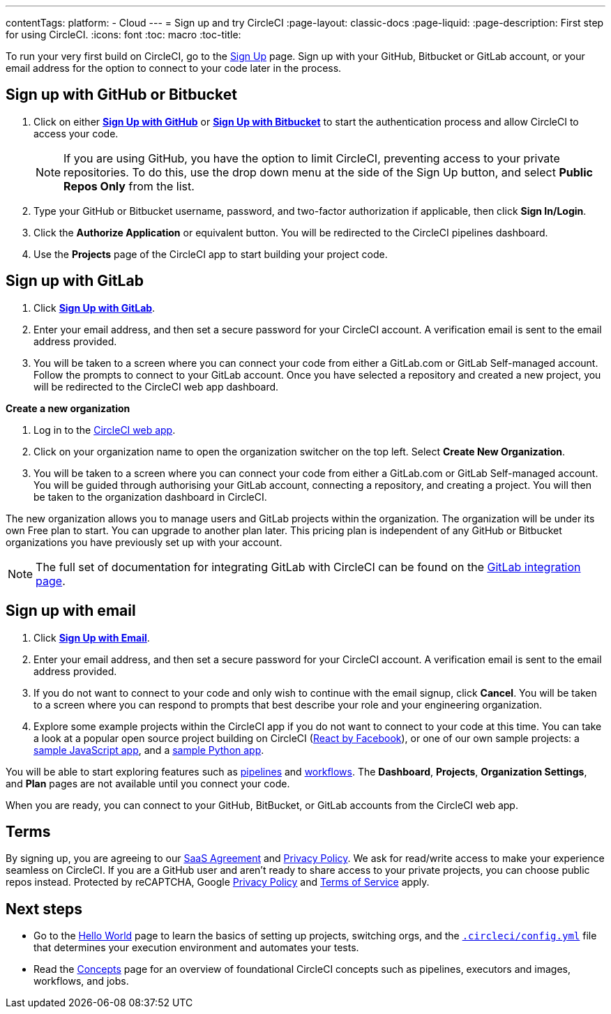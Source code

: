 ---
contentTags: 
  platform:
  - Cloud
---
= Sign up and try CircleCI
:page-layout: classic-docs
:page-liquid:
:page-description: First step for using CircleCI. 
:icons: font
:toc: macro
:toc-title:

To run your very first build on CircleCI, go to the link:https://circleci.com/signup/[Sign Up] page. Sign up with your GitHub, Bitbucket or GitLab account, or your email address for the option to connect to your code later in the process.

[#vcs-signup]
== Sign up with GitHub or Bitbucket

. Click on either link:https://circleci.com/auth/vcs-connect?connection=Github[**Sign Up with GitHub**] or link:https://circleci.com/auth/vcs-connect?connection=Bitbucket[**Sign Up with Bitbucket**] to start the authentication process and allow CircleCI to access your code.   
+
NOTE: If you are using GitHub, you have the option to limit CircleCI, preventing access to your private repositories. To do this, use the drop down menu at the side of the Sign Up button, and select **Public Repos Only** from the list.

. Type your GitHub or Bitbucket username, password, and two-factor authorization if applicable, then click **Sign In/Login**.

. Click the **Authorize Application** or equivalent button. You will be redirected to the CircleCI pipelines dashboard.

. Use the **Projects** page of the CircleCI app to start building your project code.

[#gitlab-signup]
== Sign up with GitLab

[.tab.signup.New_to_CircleCI]
--
. Click link:https://circleci.com/signup/[**Sign Up with GitLab**].

. Enter your email address, and then set a secure password for your CircleCI account. A verification email is sent to the email address provided.

. You will be taken to a screen where you can connect your code from either a GitLab.com or GitLab Self-managed account. Follow the prompts to connect to your GitLab account. Once you have selected a repository and created a new project, you will be redirected to the CircleCI web app dashboard.
--

[.tab.signup.Existing_CircleCI_users]
--
**Create a new organization**

. Log in to the link:https://app.circleci.com/[CircleCI web app].

. Click on your organization name to open the organization switcher on the top left. Select **Create New Organization**.

. You will be taken to a screen where you can connect your code from either a GitLab.com or GitLab Self-managed account. You will be guided through authorising your GitLab account, connecting a repository, and creating a project. You will then be taken to the organization dashboard in CircleCI.

The new organization allows you to manage users and GitLab projects within the organization. The organization will be under its own Free plan to start. You can upgrade to another plan later. This pricing plan is independent of any GitHub or Bitbucket organizations you have previously set up with your account.
--

NOTE: The full set of documentation for integrating GitLab with CircleCI can be found on the link:/docs/gitlab-integration[GitLab integration page].

[#email-signup]
== Sign up with email

. Click link:https://circleci.com/signup/[**Sign Up with Email**].

. Enter your email address, and then set a secure password for your CircleCI account. A verification email is sent to the email address provided.

. If you do not want to connect to your code and only wish to continue with the email signup, click **Cancel**. You will be taken to a screen where you can respond to prompts that best describe your role and your engineering organization.

. Explore some example projects within the CircleCI app if you do not want to connect to your code at this time. You can take a look at a popular open source project building on CircleCI (link:https://app.circleci.com/pipelines/github/facebook/react[React by Facebook]), or one of our own sample projects: a link:https://app.circleci.com/pipelines/github/CircleCI-Public/sample-javascript-cfd/[sample JavaScript app], and a link:https://app.circleci.com/pipelines/github/CircleCI-Public/sample-python-cfd/[sample Python app].

You will be able to start exploring features such as link:/docs/pipelines[pipelines] and link:/docs/workflows[workflows]. The **Dashboard**, **Projects**, **Organization Settings**, and **Plan** pages are not available until you connect your code.  

When you are ready, you can connect to your GitHub, BitBucket, or GitLab accounts from the CircleCI web app.  

[#terms]
== Terms

By signing up, you are agreeing to our link:https://circleci.com/terms-of-service/[SaaS Agreement] and link:https://circleci.com/privacy/[Privacy Policy]. We ask for read/write access to make your experience seamless on CircleCI. If you are a GitHub user and aren’t ready to share access to your private projects, you can choose public repos instead. Protected by reCAPTCHA, Google link:https://policies.google.com/privacy?hl=en[Privacy Policy] and link:https://policies.google.com/terms?hl=en[Terms of Service] apply.

[#next-steps]
== Next steps

* Go to the link:/docs/hello-world[Hello World] page to learn the basics of setting up projects, switching orgs, and the link:/docs/configuration-reference[`.circleci/config.yml`] file that determines your execution environment and automates your tests.
* Read the link:/docs/concepts[Concepts] page for an overview of foundational CircleCI concepts such as pipelines, executors and images, workflows, and jobs.
